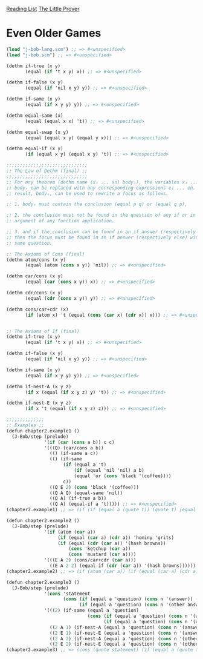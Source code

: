 [[../index.org][Reading List]]
[[../the_little_prover.org][The Little Prover]]

* Even Older Games
#+BEGIN_SRC scheme
  (load "j-bob-lang.scm") ;; => #<unspecified>
  (load "j-bob.scm") ;; => #<unspecified>

  (dethm if-true (x y)
         (equal (if 't x y) x)) ;; => #<unspecified>

  (dethm if-false (x y)
         (equal (if 'nil x y) y)) ;; => #<unspecified>

  (dethm if-same (x y)
         (equal (if x y y) y)) ;; => #<unspecified>

  (dethm equal-same (x)
         (equal (equal x x) 't)) ;; => #<unspecified>

  (dethm equal-swap (x y)
         (equal (equal x y) (equal y x))) ;; => #<unspecified>

  (dethm equal-if (x y)
         (if (equal x y) (equal x y) 't)) ;; => #<unspecified>

  ;;;;;;;;;;;;;;;;;;;;;;;;;;;;;;
  ;; The Law of Dethm (final) ;;
  ;;;;;;;;;;;;;;;;;;;;;;;;;;;;;;
  ;; For any theorem (dethm name (x₁ ... xn) bodyₓ), the variables x₁ ... xn in
  ;; bodyₓ can be replaced with any corresponding expressions e₁ ... en. The
  ;; result, bodyₑ, can be used to rewrite a focus as follows.

  ;; 1. bodyₑ must contain the conclusion (equal p q) or (equal q p),

  ;; 2. the conclusion must not be found in the question of any if or in the
  ;; argument of any function application.

  ;; 3. and if the conclusion can be found in an if answer (respectively else),
  ;; then the focus must be found in an if answer (respectively else) with the
  ;; same question.

  ;; The Axioms of Cons (final)
  (dethm atom/cons (x y)
         (equal (atom (cons x y)) 'nil)) ;; => #<unspecified>

  (dethm car/cons (x y)
         (equal (car (cons x y)) x)) ;; => #<unspecified>

  (dethm cdr/cons (x y)
         (equal (cdr (cons x y)) y)) ;; => #<unspecified>

  (dethm cons/car+cdr (x)
         (if (atom x) 't (equal (cons (car x) (cdr x)) x))) ;; => #<unspecified>


  ;; The Axioms of If (final)
  (dethm if-true (x y)
         (equal (if 't x y) x)) ;; => #<unspecified>

  (dethm if-false (x y)
         (equal (if 'nil x y) y)) ;; => #<unspecified>

  (dethm if-same (x y)
         (equal (if x y y) y)) ;; => #<unspecified>

  (dethm if-nest-A (x y z)
         (if x (equal (if x y z) y) 't)) ;; => #<unspecified>

  (dethm if-nest-E (x y z)
         (if x 't (equal (if x y z) z))) ;; => #<unspecified>

  ;;;;;;;;;;;;;;
  ;; Examples ;;
  (defun chapter2.example1 ()
    (J-Bob/step (prelude)
                '(if (car (cons a b)) c c)
                '(((Q) (car/cons a b))
                  (() (if-same a c))
                  (() (if-same
                       (if (equal a 't)
                           (if (equal 'nil 'nil) a b)
                           (equal 'or (cons 'black '(coffee))))
                       c))
                  ((Q E 2) (cons 'black '(coffee)))
                  ((Q A Q) (equal-same 'nil))
                  ((Q A) (if-true a b))
                  ((Q A) (equal-if a 't))))) ;; => #<unspecified>
  (chapter2.example1) ;; => (if (if (equal a (quote t)) (quote t) (equal (quote or) (quote (black coffee)))) c c)

  (defun chapter2.example2 ()
    (J-Bob/step (prelude)
                '(if (atom (car a))
                     (if (equal (car a) (cdr a)) 'hominy 'grits)
                     (if (equal (cdr (car a)) '(hash browns))
                         (cons 'ketchup (car a))
                         (cons 'mustard (car a))))
                '(((E A 2) (cons/car+cdr (car a)))
                  ((E A 2 2) (equal-if (cdr (car a)) '(hash browns)))))) ;; => #<unspecified>
  (chapter2.example2) ;; => (if (atom (car a)) (if (equal (car a) (cdr a)) (quote hominy) (quote grits)) (if (equal (cdr (car a)) (quote (hash browns))) (cons (quote ketchup) (cons (car (car a)) (quote (hash browns)))) (cons (quote mustard) (car a))))

  (defun chapter2.example3 ()
    (J-Bob/step (prelude)
                '(cons 'statement
                       (cons (if (equal a 'question) (cons n '(answer)) (cons n '(else)))
                             (if (equal a 'question) (cons n '(other answer)) (cons n '(other else)))))
                '(((2) (if-same (equal a 'question)
                                (cons (if (equal a 'question) (cons n '(answer)) (cons n '(else)))
                                      (if (equal a 'question) (cons n '(other answer)) (cons n '(other else))))))
                  ((2 A 1) (if-nest-A (equal a 'question) (cons n '(answer)) (cons n '(else))))
                  ((2 E 1) (if-nest-E (equal a 'question) (cons n '(answer)) (cons n '(else))))
                  ((2 A 2) (if-nest-A (equal a 'question) (cons n '(other answer)) (cons n '(other else))))
                  ((2 E 2) (if-nest-E (equal a 'question) (cons n '(other answer)) (cons n '(other else))))))) ;; => #<unspecified>
  (chapter2.example3) ;; => (cons (quote statement) (if (equal a (quote question)) (cons (cons n (quote (answer))) (cons n (quote (other answer)))) (cons (cons n (quote (else))) (cons n (quote (other else))))))
#+END_SRC
